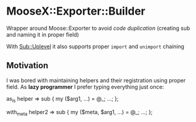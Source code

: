 
* MooseX::Exporter::Builder

Wrapper around Moose::Exporter to avoid /code duplication/
(creating sub and naming it in proper field)

With [[https://metacpan.org/pod/Sub::Uplevel][Sub::Uplevel]] it also supports proper ~import~ and ~unimport~ chaining

** Motivation

I was bored with maintaining helpers and their registration using proper field.
As *lazy programmer* I prefer typing everything just once:

#+BEGIN_EXAMPLE
as_is helper => sub {
    my ($arg1, ...) = @_;
    ...;
};

with_meta helper2 => sub {
    my ($meta, $arg1, ...) = @_;
    ...;
};

